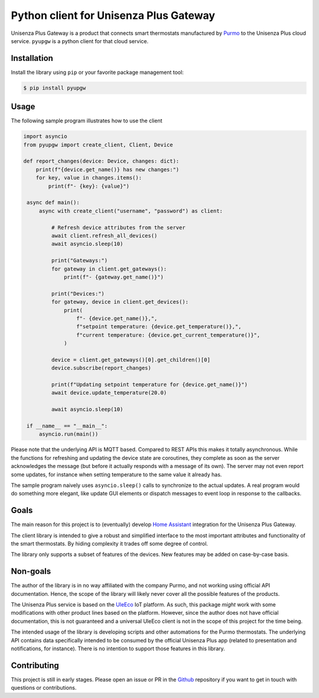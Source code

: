 Python client for Unisenza Plus Gateway
=======================================

Unisenza Plus Gateway is a product that connects smart thermostats manufactured
by `Purmo <https://global.purmo.com/>`_ to the Unisenza Plus cloud
service. ``pyupgw`` is a python client for that cloud service.

Installation
------------

Install the library using ``pip`` or your favorite package management tool:

.. code-block:: console

   $ pip install pyupgw

Usage
-----

The following sample program illustrates how to use the client

.. code-block:: python

   import asyncio
   from pyupgw import create_client, Client, Device

   def report_changes(device: Device, changes: dict):
       print(f"{device.get_name()} has new changes:")
       for key, value in changes.items():
           print(f"- {key}: {value}")

    async def main():
        async with create_client("username", "password") as client:

            # Refresh device attributes from the server
            await client.refresh_all_devices()
            await asyncio.sleep(10)

            print("Gateways:")
            for gateway in client.get_gateways():
                print(f"- {gateway.get_name()}")

            print("Devices:")
            for gateway, device in client.get_devices():
                print(
                    f"- {device.get_name()},",
                    f"setpoint temperature: {device.get_temperature()},",
                    f"current temperature: {device.get_current_temperature()}",
                )

            device = client.get_gateways()[0].get_children()[0]
            device.subscribe(report_changes)

            print(f"Updating setpoint temperature for {device.get_name()}")
            await device.update_temperature(20.0)

            await asyncio.sleep(10)

    if __name__ == "__main__":
        asyncio.run(main())

Please note that the underlying API is MQTT based. Compared to REST APIs this
makes it totally asynchronous. While the functions for refreshing and updating
the device state are coroutines, they complete as soon as the server
acknowledges the message (but before it actually responds with a message of its
own). The server may not even report some updates, for instance when setting
temperature to the same value it already has.

The sample program naively uses ``asyncio.sleep()`` calls to synchronize to the
actual updates. A real program would do something more elegant, like update GUI
elements or dispatch messages to event loop in response to the callbacks.

Goals
-----

The main reason for this project is to (eventually) develop `Home Assistant
<https://www.home-assistant.io/>`_ integration for the Unisenza Plus Gateway.

The client library is intended to give a robust and simplified interface to the
most important attributes and functionality of the smart thermostats. By hiding
complexity it trades off some degree of control.

The library only supports a subset of features of the devices. New features may
be added on case-by-case basis.

Non-goals
---------

The author of the library is in no way affiliated with the company Purmo, and
not working using official API documentation. Hence, the scope of the library
will likely never cover all the possible features of the products.

The Unisenza Plus service is based on the `UleEco <https://www.uleeco.com/>`_
IoT platform. As such, this package *might* work with some modifications with
other product lines based on the platform. However, since the author does not
have official documentation, this is not guaranteed and a universal UleEco
client is not in the scope of this project for the time being.

The intended usage of the library is developing scripts and other automations
for the Purmo thermostats. The underlying API contains data specifically
intended to be consumed by the official Unisenza Plus app (related to
presentation and notifications, for instance). There is no intention to support
those features in this library.

Contributing
------------

This project is still in early stages. Please open an issue or PR in the `Github
<https://github.com/jasujm/pyupgw>`_ repository if you want to get in touch with
questions or contributions.
